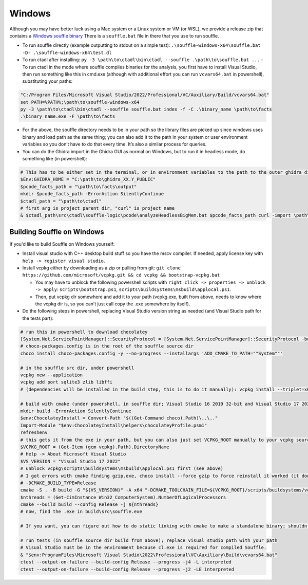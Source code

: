 Windows
=======

Although you may have better luck using a Mac system or a Linux system
or VM (or WSL), we provide a release zip that contains a `Windows
souffle
binary <https://github.com/sandialabs/ctadl/releases/download/v0.11.0/souffle-windows-x64.zip>`__
There is a ``souffle.bat`` file in there that you use to run souffle.

* To run souffle directly (example outputting to stdout on a simple test):
  ``.\souffle-windows-x64\souffle.bat -D- .\souffle-windows-x64\test.dl``

* To run ctadl after installing:
  ``py -3 \path\to\ctadl\bin\ctadl --souffle .\path\to\souffle.bat ...`` -
  To run ctadl in the mode where souffle compiles binaries for the
  analysis, you first have to install Visual Studio, then run something
  like this in cmd.exe (although with additional effort you can run
  ``vcvars64.bat`` in powershell), substituting your paths:

.. code:: bat

   "C:/Program Files/Microsoft Visual Studio/2022/Professional/VC/Auxiliary/Build/vcvars64.bat"
   set PATH=%PATH%;\path\to\souffle-windows-x64
   py -3 \path\to\ctadl\bin\ctadl --souffle souffle.bat index -f -C .\binary_name \path\to\facts
   .\binary_name.exe -F \path\to\facts

*  For the above, the souffle directory needs to be in your path so the
   library files are picked up since windows uses binary and load path
   as the same thing; you can also add it to the path in your system or
   user environment variables so you don’t have to do that every time.
   It’s also a similar process for queries.

*  You can do the Ghidra import in the Ghidra GUI as normal on Windows,
   but to run it in headless mode, do something like (in powershell):

.. code:: powershell

   # This has to be either set in the terminal, or in environment variables to the path to the outer ghidra directory
   $Env:GHIDRA_HOME = "C:\path\to\ghidra_XX.Y_PUBLIC"
   $pcode_facts_path = "\path\to\facts\output"
   mkdir $pcode_facts_path -ErrorAction SilentlyContinue
   $ctadl_path = "\path\to\ctadl"
   # first arg is project parent dir, "curl" is project name
   & $ctadl_path\src\ctadl\souffle-logic\pcode\analyzeHeadlessBigMem.bat $pcode_facts_path curl -import \path\to\binary -deleteProject -scriptPath $ctadl_path\src\ctadl\souffle-logic\pcode -postScript ExportPCodeForCTADL.java $pcode_facts_path

Building Souffle on Windows
---------------------------

If you'd like to build Souffle on Windows yourself:

-  Install visual studio with C++ desktop build stuff so you have the
   mscv compiler. If needed, apply license key with
   ``help -> register visual studio``.
-  Install vcpkg either by downloading as a zip or pulling from git:
   ``git clone https://github.com/microsoft/vcpkg.git && cd vcpkg && bootstrap-vcpkg.bat``

   -  You may have to unblock the following powershell scripts with
      ``right click -> properties -> unblock -> apply``:
      ``scripts\bootstrap.ps1``,
      ``scripts\buildsystems\msbuild\applocal.ps1``.
   -  Then, put vcpkg dir somewhere and add it to your path (vcpkg.exe,
      built from above, needs to know where the vcpkg dir is, so you
      can’t just call copy the .exe somewhere by itself).

-  Do the following steps in powershell, replacing Visual Studio version
   string as needed (and Visual Studio path for the tests part):

.. code:: powershell

   # run this in powershell to download chocolatey
   [System.Net.ServicePointManager]::SecurityProtocol = [System.Net.ServicePointManager]::SecurityProtocol -bor 3072; iex ((New-Object System.Net.WebClient).DownloadString('https://community.chocolatey.org/install.ps1'))
   # choco-packages.config is in the root of the souffle source dir
   choco install choco-packages.config -y --no-progress --installargs 'ADD_CMAKE_TO_PATH=""System""'

   # in the souffle src dir, under powershell
   vcpkg new --application
   vcpkg add port sqlite3 zlib libffi
   # (dependencies will be installed in the build step, this is to do it manually): vcpkg install --triplet=x64-windows

   # build with cmake (under powershell, in souffle dir; Visual Studio 16 2019 32-bit and Visual Studio 17 2022 64-bit have both worked)
   mkdir build -ErrorAction SilentlyContinue
   $env:ChocolateyInstall = Convert-Path "$((Get-Command choco).Path)\..\.."
   Import-Module "$env:ChocolateyInstall\helpers\chocolateyProfile.psm1"
   refreshenv
   # this gets it from the exe in your path, but you can also just set VCPKG_ROOT manually to your vcpkg source directory
   $VCPKG_ROOT = (Get-Item (gcm vcpkg).Path).DirectoryName
   # Help -> About Microsoft Visual Studio
   $VS_VERSION = "Visual Studio 17 2022"
   # unblock vcpkg\scripts\buildsystems\msbuild\applocal.ps1 first (see above)
   # I got errors with cmake finding gzip.exe, choco install --force gzip to force reinstall it worked (it downloaded files but didn't run the install script for some reason)
   # -DCMAKE_BUILD_TYPE=Release
   cmake -S . -B build -G "${VS_VERSION}" -A x64 "-DCMAKE_TOOLCHAIN_FILE=${VCPKG_ROOT}/scripts/buildsystems/vcpkg.cmake" -DCMAKE_BUILD_TYPE=Debug -DCMAKE_CXX_FLAGS=/bigobj -DSOUFFLE_DOMAIN_64BIT=ON -DCMAKE_FIND_LIBRARY_PREFIXES=";lib" -DCMAKE_FIND_LIBRARY_SUFFIXES=".lib;.dll" -DSOUFFLE_USE_CURSES=OFF -DSOUFFLE_USE_ZLIB=ON -DCMAKE_FIND_DEBUG_MODE=FALSE -DSOUFFLE_BASH_COMPLETION=OFF
   $nthreads = (Get-CimInstance Win32_ComputerSystem).NumberOfLogicalProcessors
   cmake --build build --config Release -j ${nthreads}
   # now, find the .exe in build\src\souffle.exe

   # If you want, you can figure out how to do static linking with cmake to make a standalone binary; shouldn't be necessary, you can just include all .dlls in the build dir (can get in visual studio dev prompt: dumpbin /dependents souffle.exe)

   # run tests (in souffle source dir build from above); replace visual studio path with your path
   # Visual Studio must be in the environment because cl.exe is required for compiled Souffle.
   & "$env:ProgramFiles\Microsoft Visual Studio\2022\Professional\VC\Auxiliary\Build\vcvars64.bat"
   ctest --output-on-failure --build-config Release --progress -j4 -L interpreted
   ctest --output-on-failure --build-config Release --progress -j2 -LE interpreted
